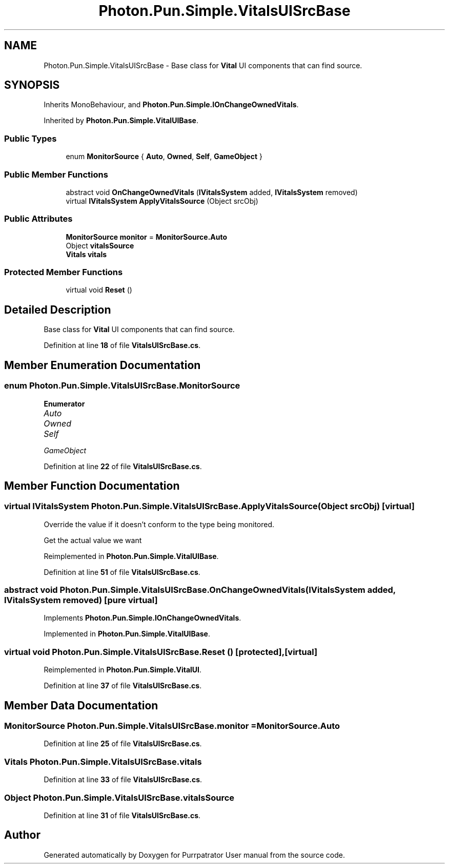 .TH "Photon.Pun.Simple.VitalsUISrcBase" 3 "Mon Apr 18 2022" "Purrpatrator User manual" \" -*- nroff -*-
.ad l
.nh
.SH NAME
Photon.Pun.Simple.VitalsUISrcBase \- Base class for \fBVital\fP UI components that can find source\&.  

.SH SYNOPSIS
.br
.PP
.PP
Inherits MonoBehaviour, and \fBPhoton\&.Pun\&.Simple\&.IOnChangeOwnedVitals\fP\&.
.PP
Inherited by \fBPhoton\&.Pun\&.Simple\&.VitalUIBase\fP\&.
.SS "Public Types"

.in +1c
.ti -1c
.RI "enum \fBMonitorSource\fP { \fBAuto\fP, \fBOwned\fP, \fBSelf\fP, \fBGameObject\fP }"
.br
.in -1c
.SS "Public Member Functions"

.in +1c
.ti -1c
.RI "abstract void \fBOnChangeOwnedVitals\fP (\fBIVitalsSystem\fP added, \fBIVitalsSystem\fP removed)"
.br
.ti -1c
.RI "virtual \fBIVitalsSystem\fP \fBApplyVitalsSource\fP (Object srcObj)"
.br
.in -1c
.SS "Public Attributes"

.in +1c
.ti -1c
.RI "\fBMonitorSource\fP \fBmonitor\fP = \fBMonitorSource\&.Auto\fP"
.br
.ti -1c
.RI "Object \fBvitalsSource\fP"
.br
.ti -1c
.RI "\fBVitals\fP \fBvitals\fP"
.br
.in -1c
.SS "Protected Member Functions"

.in +1c
.ti -1c
.RI "virtual void \fBReset\fP ()"
.br
.in -1c
.SH "Detailed Description"
.PP 
Base class for \fBVital\fP UI components that can find source\&. 


.PP
Definition at line \fB18\fP of file \fBVitalsUISrcBase\&.cs\fP\&.
.SH "Member Enumeration Documentation"
.PP 
.SS "enum \fBPhoton\&.Pun\&.Simple\&.VitalsUISrcBase\&.MonitorSource\fP"

.PP
\fBEnumerator\fP
.in +1c
.TP
\fB\fIAuto \fP\fP
.TP
\fB\fIOwned \fP\fP
.TP
\fB\fISelf \fP\fP
.TP
\fB\fIGameObject \fP\fP
.PP
Definition at line \fB22\fP of file \fBVitalsUISrcBase\&.cs\fP\&.
.SH "Member Function Documentation"
.PP 
.SS "virtual \fBIVitalsSystem\fP Photon\&.Pun\&.Simple\&.VitalsUISrcBase\&.ApplyVitalsSource (Object srcObj)\fC [virtual]\fP"
Override the value if it doesn't conform to the type being monitored\&.
.PP
Get the actual value we want
.PP
Reimplemented in \fBPhoton\&.Pun\&.Simple\&.VitalUIBase\fP\&.
.PP
Definition at line \fB51\fP of file \fBVitalsUISrcBase\&.cs\fP\&.
.SS "abstract void Photon\&.Pun\&.Simple\&.VitalsUISrcBase\&.OnChangeOwnedVitals (\fBIVitalsSystem\fP added, \fBIVitalsSystem\fP removed)\fC [pure virtual]\fP"

.PP
Implements \fBPhoton\&.Pun\&.Simple\&.IOnChangeOwnedVitals\fP\&.
.PP
Implemented in \fBPhoton\&.Pun\&.Simple\&.VitalUIBase\fP\&.
.SS "virtual void Photon\&.Pun\&.Simple\&.VitalsUISrcBase\&.Reset ()\fC [protected]\fP, \fC [virtual]\fP"

.PP
Reimplemented in \fBPhoton\&.Pun\&.Simple\&.VitalUI\fP\&.
.PP
Definition at line \fB37\fP of file \fBVitalsUISrcBase\&.cs\fP\&.
.SH "Member Data Documentation"
.PP 
.SS "\fBMonitorSource\fP Photon\&.Pun\&.Simple\&.VitalsUISrcBase\&.monitor = \fBMonitorSource\&.Auto\fP"

.PP
Definition at line \fB25\fP of file \fBVitalsUISrcBase\&.cs\fP\&.
.SS "\fBVitals\fP Photon\&.Pun\&.Simple\&.VitalsUISrcBase\&.vitals"

.PP
Definition at line \fB33\fP of file \fBVitalsUISrcBase\&.cs\fP\&.
.SS "Object Photon\&.Pun\&.Simple\&.VitalsUISrcBase\&.vitalsSource"

.PP
Definition at line \fB31\fP of file \fBVitalsUISrcBase\&.cs\fP\&.

.SH "Author"
.PP 
Generated automatically by Doxygen for Purrpatrator User manual from the source code\&.
